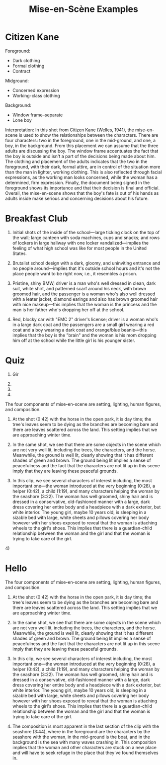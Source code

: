 #+TITLE: Mise-en-Scène Examples

* Citizen Kane

Foreground:
- Dark clothing
- Formal clothing
- Contract

Midground:
- Concerned expression
- Working-class clothing

Background:
- Window frame--separate
- Lone boy

Interpretation:
In this shot from Citizen Kane (Welles, 1941), the mise-en-scene is used to show the relationships between the characters.
There are four characters: two in the foreground, one in the mid-ground, and one, a boy, in the background.
From this placement we can assume that the three adults are discussing the boy.
The window frame accentuates the fact that the boy is outside and isn't a part of the decisions being made about him.
The clothing and placement of the adults indicates that the two in the foreground, with their dark, formal attire, are in control of the situation more than the man in lighter, working clothing.
This is also reflected through facial expressions, as the working man looks concerned, while the woman has a determined, firm expression.
Finally, the document being signed in the foreground shows its importance and that their decision is final and official.
Overall, the mise-en-scene shows that the boy's fate is out of his hands as adults inside make serious and concerning decisions about his future.

* Breakfast Club

1. Initial shots of the inside of the school---large ticking clock on the top of the wall; large canteen with soda machines, cups and snacks; and rows of lockers in large hallway with one locker vandalized---implies the feeling of what high school was like for most people in the United States.

2. Brutalist school design with a dark, gloomy, and uninviting entrance and no people around---implies that it's outside school hours and it's not the place people want to be right now, i.e., it resembles a prison.

3. Pristine, shiny BMW; driver is a man who's well dressed in clean, dark suit, white shirt, and patterned scarf around his neck, with brown groomed hair, and the passenger is a woman who's also well dressed with a leater jacket, diamond earings and also has brown groomed hair with nice makeup---this implies that the woman is the princess and the man is her father who's dropping her off at the school.

4. Red, blocky car with "EMC 2" driver's license; driver is a woman who's in a large dark coat and the passengers are a small girl wearing a red coat and a boy wearing a dark coat and orange/blue beanie---this implies that the boy is the "brain" and the woman is his mom dropping him off at the school while the little girl is his younger sister.

* Quiz

1. Gir

2.

3.

4.


The four components of mise-en-scene are setting, lighting, human figures, and composition.

1) At the shot (0:42) with the horse in the open park, it is day time; the tree's leaves seem to be dying as the branches are becoming bare and there are leaves scattered across the land. This setting implies that we are approaching winter time.

2) In the same shot, we see that there are some objects in the scene which are not very well lit, including the trees, the characters, and the horse. Meanwhile, the ground is well lit, clearly showing that it has different shades of green and brown. The ground being lit implies a sense of peacefulness and the fact that the characters are not lit up in this scene imply that they are leaving these peaceful grounds.

3) In this clip, we see several characters of interest including, the most important one---the woman introduced at the very beginning (0:28), a helper (0:42), a child (1:19), and many characters helping the woman by the seashore (3:22). The woman has well groomed, shiny hair and is dressed in a conservative, old-fashioned manner with a large, dark dress covering her entire body and a headpiece with a dark exterior, but white interior. The young girl, maybe 10 years old, is sleeping in a sizable bed with large, white sheets and pillows covering her body however with her shoes exposed to reveal that the woman is attaching wheels to the girl's shoes. This implies that there is a guardian-child relationship between the woman and the girl and that the woman is trying to take care of the girl. 

4) 
* Hello
The four components of mise-en-scene are setting, lighting, human figures, and composition.

1) At the shot (0:42) with the horse in the open park, it is day time; the tree's leaves seem to be dying as the branches are becoming bare and there are leaves scattered across the land. This setting implies that we are approaching winter time.

2) In the same shot, we see that there are some objects in the scene which are not very well lit, including the trees, the characters, and the horse. Meanwhile, the ground is well lit, clearly showing that it has different shades of green and brown. The ground being lit implies a sense of peacefulness and the fact that the characters are not lit up in this scene imply that they are leaving these peaceful grounds.

3) In this clip, we see several characters of interest including, the most important one---the woman introduced at the very beginning (0:28), a helper (0:42), a child (1:19), and many characters helping the woman by the seashore (3:22). The woman has well groomed, shiny hair and is dressed in a conservative, old-fashioned manner with a large, dark dress covering her entire body and a headpiece with a dark exterior, but white interior. The young girl, maybe 10 years old, is sleeping in a sizable bed with large, white sheets and pillows covering her body however with her shoes exposed to reveal that the woman is attaching wheels to the girl's shoes. This implies that there is a guardian-child relationship between the woman and the girl and that the woman is trying to take care of the girl. 

4) The composition is most apparent in the last section of the clip with the seashore (3:44), where in the foreground are the characters by the seashore with the woman, in the mid-ground is the boat, and in the background is the sea with many waves crashing in. This composition implies that the woman and other characters are stuck on a new place and will have to seek refuge in the place that they've found themselves in.
